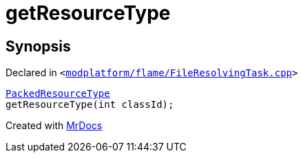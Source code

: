[#getResourceType]
= getResourceType
:relfileprefix: 
:mrdocs:


== Synopsis

Declared in `&lt;https://github.com/PrismLauncher/PrismLauncher/blob/develop/launcher/modplatform/flame/FileResolvingTask.cpp#L87[modplatform&sol;flame&sol;FileResolvingTask&period;cpp]&gt;`

[source,cpp,subs="verbatim,replacements,macros,-callouts"]
----
xref:PackedResourceType.adoc[PackedResourceType]
getResourceType(int classId);
----



[.small]#Created with https://www.mrdocs.com[MrDocs]#
